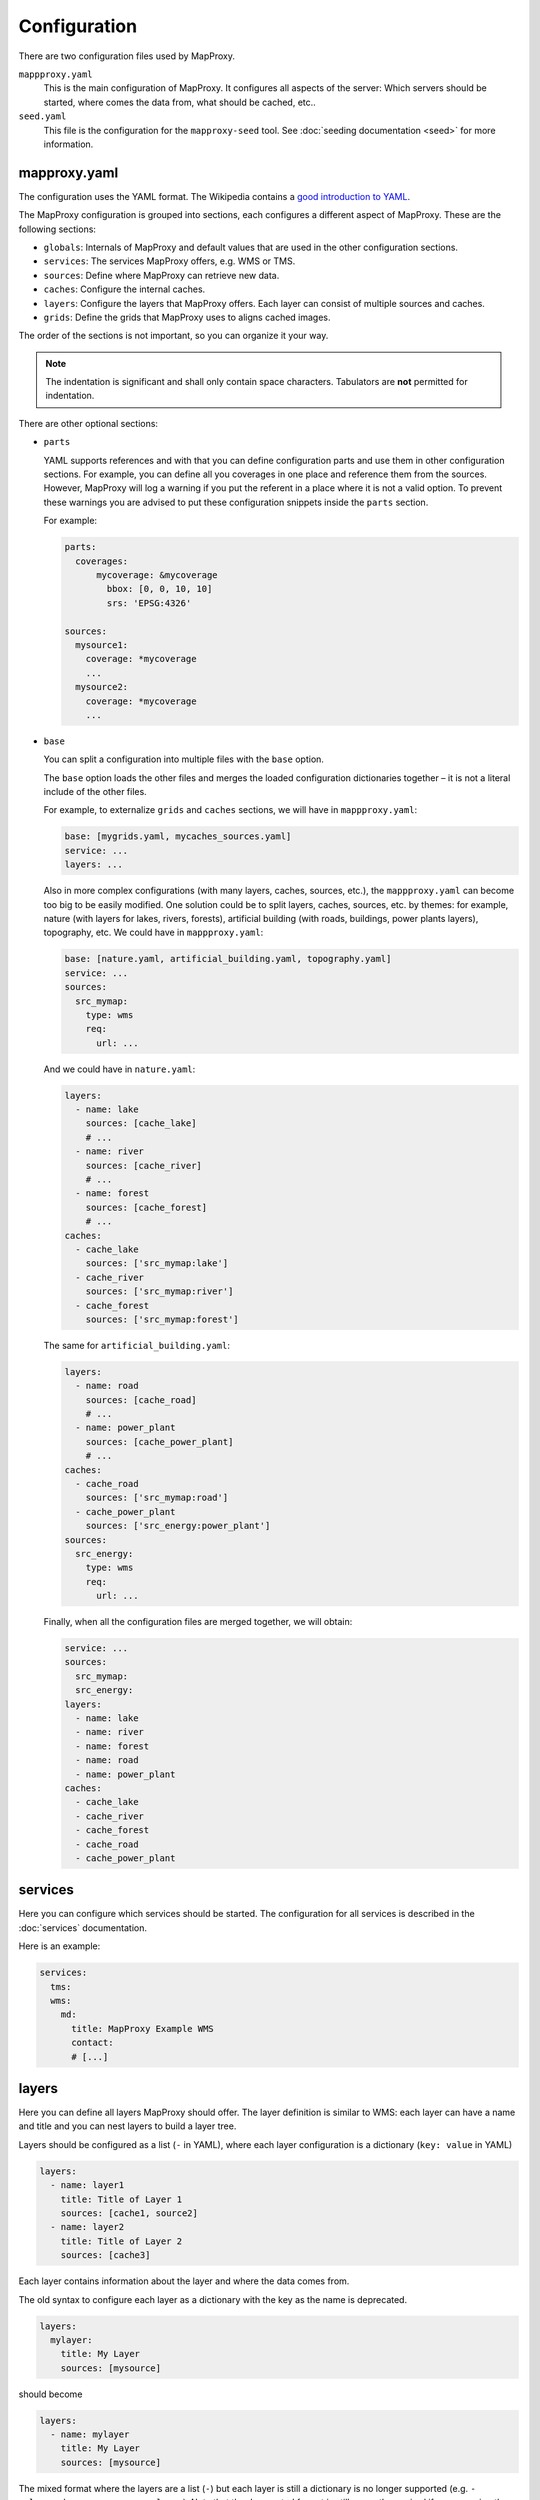 Configuration
#############

There are two configuration files used by MapProxy.

``mappproxy.yaml``
    This is the main configuration of MapProxy. It configures all aspects of the server:
    Which servers should be started, where comes the data from, what should be cached,
    etc..

``seed.yaml``
    This file is the configuration for the ``mapproxy-seed`` tool. See :doc:`seeding documentation <seed>` for more information.

.. index:: mapproxy.yaml

mapproxy.yaml
-------------

The configuration uses the YAML format. The Wikipedia contains a `good introduction to YAML <http://en.wikipedia.org/wiki/YAML>`_.

The MapProxy configuration is grouped into sections, each configures a different aspect of MapProxy. These are the following sections:

- ``globals``:  Internals of MapProxy and default values that are used in the other configuration sections.

- ``services``:
  The services MapProxy offers, e.g. WMS or TMS.

- ``sources``: Define where MapProxy can retrieve new data.

- ``caches``: Configure the internal caches.

- ``layers``: Configure the layers that MapProxy offers. Each layer can consist of multiple sources and caches.

- ``grids``: Define the grids that MapProxy uses to aligns cached images.

The order of the sections is not important, so you can organize it your way.

.. note:: The indentation is significant and shall only contain space characters. Tabulators are **not** permitted for indentation.

There are other optional sections:

- ``parts``

  .. versionadded:: 1.6.0

  YAML supports references and with that you can define configuration parts and use them in other configuration sections. For example, you can define all you coverages in one place and reference them from the sources. However, MapProxy will log a warning if you put the referent in a place where it is not a valid option. To prevent these warnings you are advised to put these configuration snippets inside the ``parts`` section.

  For example:

  .. code-block:: yaml

    parts:
      coverages:
          mycoverage: &mycoverage
            bbox: [0, 0, 10, 10]
            srs: 'EPSG:4326'

    sources:
      mysource1:
        coverage: *mycoverage
        ...
      mysource2:
        coverage: *mycoverage
        ...

- ``base``

  You can split a configuration into multiple files with the ``base`` option.

  The ``base`` option loads the other files and merges the loaded configuration dictionaries together – it is not a literal include of the other files.

  For example, to externalize ``grids`` and ``caches`` sections, we will have in ``mappproxy.yaml``:

  .. code-block:: YAML

    base: [mygrids.yaml, mycaches_sources.yaml]
    service: ...
    layers: ...

  Also in more complex configurations (with many layers, caches, sources, etc.), the ``mappproxy.yaml`` can become too big to be easily modified. One solution could be to split layers, caches, sources, etc. by themes: for example, nature (with layers for lakes, rivers, forests), artificial building (with roads, buildings, power plants layers), topography, etc. We could have in ``mappproxy.yaml``:

  .. code-block:: YAML

    base: [nature.yaml, artificial_building.yaml, topography.yaml]
    service: ...
    sources:
      src_mymap:
        type: wms
        req:
          url: ...

  And we could have in ``nature.yaml``:

  .. code-block:: YAML

    layers:
      - name: lake
        sources: [cache_lake]
        # ...
      - name: river
        sources: [cache_river]
        # ...
      - name: forest
        sources: [cache_forest]
        # ...
    caches:
      - cache_lake
        sources: ['src_mymap:lake']
      - cache_river
        sources: ['src_mymap:river']
      - cache_forest
        sources: ['src_mymap:forest']

  The same for ``artificial_building.yaml``:

  .. code-block:: YAML

    layers:
      - name: road
        sources: [cache_road]
        # ...
      - name: power_plant
        sources: [cache_power_plant]
        # ...
    caches:
      - cache_road
        sources: ['src_mymap:road']
      - cache_power_plant
        sources: ['src_energy:power_plant']
    sources:
      src_energy:
        type: wms
        req:
          url: ...

  Finally, when all the configuration files are merged together, we will obtain:

  .. code-block:: YAML

      service: ...
      sources:
        src_mymap:
        src_energy:
      layers:
        - name: lake
        - name: river
        - name: forest
        - name: road
        - name: power_plant
      caches:
        - cache_lake
        - cache_river
        - cache_forest
        - cache_road
        - cache_power_plant

  .. versionchanged:: 1.4.0
    Support for recursive imports and for multiple files.

  .. versionchanged:: 1.16.0
    Improved support of splat configuration files

.. #################################################################################

.. index:: services

services
--------

Here you can configure which services should be started. The configuration for all services is described in the :doc:`services` documentation.

Here is an example:

.. code-block:: yaml

    services:
      tms:
      wms:
        md:
          title: MapProxy Example WMS
          contact:
          # [...]

.. #################################################################################
.. index:: layers

.. _layers_section:

layers
------

Here you can define all layers MapProxy should offer. The layer definition is similar to WMS: each layer can have a name and title and you can nest layers to build a layer tree.

Layers should be configured as a list (``-`` in YAML), where each layer configuration is a dictionary (``key: value`` in YAML)

.. code-block:: yaml

  layers:
    - name: layer1
      title: Title of Layer 1
      sources: [cache1, source2]
    - name: layer2
      title: Title of Layer 2
      sources: [cache3]

Each layer contains information about the layer and where the data comes from.

.. versionchanged:: 1.4.0

The old syntax to configure each layer as a dictionary with the key as the name is deprecated.


.. code-block:: yaml

  layers:
    mylayer:
      title: My Layer
      sources: [mysource]

should become

.. code-block:: yaml

  layers:
    - name: mylayer
      title: My Layer
      sources: [mysource]

The mixed format where the layers are a list (``-``) but each layer is still a dictionary is no longer supported (e.g. ``- mylayer:`` becomes ``- name: mylayer``). Note that the deprecated format is still currently required if you are using the base: option due to  `issue #490 <https://github.com/mapproxy/mapproxy/issues/490>`.

.. _layers_name:

``name``
"""""""""

The name of the layer. You can omit the name for group layers (e.g. layers with ``layers``), in this case the layer is not addressable in WMS and used only for grouping.


``title``
"""""""""
Readable name of the layer, e.g WMS layer title.


.. _layers:

``layers``
""""""""""

Each layer can contain another ``layers`` configuration. You can use this to build group layers and to build a nested layer tree.

For example:

.. code-block:: yaml

  layers:
    - name: root
      title: Root Layer
      layers:
        - name: layer1
          title: Title of Layer 1
          layers:
            - name: layer1a
              title: Title of Layer 1a
              sources: [source1a]
            - name: layer1b
              title: Title of Layer 1b
              sources: [source1b]
        - name: layer2
          title: Title of Layer 2
          sources: [cache2]


``root`` and ``layer1`` is a group layer in this case. The WMS service will render ``layer1a`` and ``layer1b`` if you request ``layer1``. Note that ``sources`` is optional if you supply ``layers``. You can still configure ``sources`` for group layers. In this case the group ``sources`` will replace the ``sources`` of the child layers.

MapProxy will wrap all layers into an unnamed root layer, if you define multiple layers on the first level.

.. note::
  The old syntax (see ``name`` :ref:`above <layers_name>`) is not supported if you use the nested layer configuration format.

``sources``
"""""""""""
A list of data sources for this layer. You can use sources defined in the ``sources`` and ``caches`` section. MapProxy will merge multiple sources from left (bottom) to right (top).

WMS and Mapserver sources also support tagged names (``wms:lyr1,lyr2``). See :ref:`tagged_source_names`.

``tile_sources``
""""""""""""""""

.. versionadded:: 1.8.2

A list of caches for this layer. This list overrides ``sources`` for WMTS and TMS. ``tile_sources`` are not merged like ``sources``, instead all the caches are added as additional tile (matrix) sets.


``min_res``, ``max_res`` or ``min_scale``, ``max_scale``
""""""""""""""""""""""""""""""""""""""""""""""""""""""""
.. NOTE paragraph also in sources/wms section

Limit the layer to the given min and max resolution or scale. MapProxy will return a blank image for requests outside of these boundaries (``min_res`` is inclusive, ``max_res`` exclusive). You can use either the resolution or the scale values, missing values will be interpreted as `unlimited`. Resolutions should be in meters per pixel.

The values will also apear in the capabilities documents (i.e. WMS ScaleHint and Min/MaxScaleDenominator).

Please read :ref:`scale vs. resolution <scale_resolution>` for some notes on `scale`.

``legendurl``
"""""""""""""

Configure a URL to an image that should be returned as the legend for this layer. Local URLs (``file://``) are also supported. MapProxy ignores the legends from the sources of this layer if you configure a ``legendurl`` here. If WMS and WMTS are enabled the address to the WMS `GetLegendGraphic` endpoint will be included in the WMTS capabilities as the legend url.

.. _layer_metadata:

``md``
""""""

.. versionadded:: 1.4.0

Add additional metadata for this layer. This metadata appears in the WMS 1.3.0 capabilities documents. Refer to the OGC 1.3.0 specification for a description of each option.

See also :doc:`inspire` for configuring additional INSPIRE metadata.

Here is an example layer with extended layer capabilities:

.. code-block:: yaml

    layers:
    - name: md_layer
      title: WMS layer with extended capabilities
      sources: [wms_source]
      md:
        abstract: Some abstract
        keyword_list:
          - vocabulary: Name of the vocabulary
            keywords:   [keyword1, keyword2]
          - vocabulary: Name of another vocabulary
            keywords:   [keyword1, keyword2]
          - keywords:   ["keywords without vocabulary"]
        attribution:
          title: My attribution title
          url:   http://example.org/
        logo:
           url:    http://example.org/logo.jpg
           width:  100
           height: 100
           format: image/jpeg
        identifier:
          - url:    http://example.org/
            name:   HKU1234
            value:  Some value
        metadata:
          - url:    http://example.org/metadata2.xml
            type:   INSPIRE
            format: application/xml
          - url:    http://example.org/metadata2.xml
            type:   ISO19115:2003
            format: application/xml
        data:
          - url:    http://example.org/datasets/test.shp
            format: application/octet-stream
          - url:    http://example.org/datasets/test.gml
            format: text/xml; subtype=gml/3.2.1
        feature_list:
          - url:    http://example.org/datasets/test.pdf
            format: application/pdf


``dimensions``
""""""""""""""

.. versionadded:: 1.6.0

.. note:: Dimensions are only supported for uncached WMTS services for now. See :ref:`wmts_dimensions` for a working use-case.

Configure the dimensions that this layer supports. Dimensions should be a dictionary with one entry for each dimension.
Each dimension is another dictionary with a list of ``values`` and an optional ``default`` value. When the ``default`` value is omitted, the last value will be used.

.. code-block:: yaml

  layers:
    - name: dimension_layer
      title: layer with dimensions
      sources: [cache]
      dimensions:
        time:
          values:
            - "2012-11-12T00:00:00"
            - "2012-11-13T00:00:00"
            - "2012-11-14T00:00:00"
            - "2012-11-15T00:00:00"
          default: "2012-11-15T00:00:00"
        elevation:
          values:
            - 0
            - 1000
            - 3000


.. ``attribution``
.. """"""""""""""""
..
.. Overwrite the system-wide attribution line for this layer.
..
.. ``inverse``
..   If this option is set to ``true``, the colors of the attribution will be inverted. Use this if the normal attribution is hard to on this layer (i.e. on aerial imagery).


.. #################################################################################
.. index:: caches

.. _caches:

caches
------

Here you can configure which sources should be cached.
Available options are:

``sources``
"""""""""""

A list of data sources for this cache. You can use sources defined in the ``sources`` and ``caches`` section. This parameter is `required`. MapProxy will merge multiple sources from left (bottom) to right (top) before they are stored on disk. If you want to use an existing cache without a source, set it to an empty array.

::

    caches:
      my_cache:
        sources: [background_wms, overlay_wms]
        ...

WMS and Mapserver sources also support tagged names (``wms:lyr1,lyr2``). See :ref:`tagged_source_names`.

Band merging
^^^^^^^^^^^^
.. versionadded:: 1.9.0

You can also define a list of sources for each color band. The target color bands are specified as ``r``, ``g``, ``b`` for RGB images, optionally with ``a`` for the alpha band. You can also use ``l`` (luminance) to create tiles with a single color band (e.g. grayscale images).

You need to define the ``source`` and the ``band`` index for each source band. The indices of the source bands are numeric and start from 0.


The following example creates a colored infra-red (false-color) image by using near infra-red for red, red (band 0) for green, and green (band 1) for blue::


.. code-block:: yaml

  caches:
    cir_cache:
       sources:
           r: [{source: nir_cache, band: 0}]
           g: [{source: dop_cache, band: 0}]
           b: [{source: dop_cache, band: 1}]


You can define multiple sources for each target band. The values are summed and clipped at 255. An optional ``factor`` allows you to reduce the values. You can use this to mix multiple bands into a single grayscale image:


.. code-block:: yaml

  caches:
   grayscale_cache:
       sources:
           l: [
               {source: dop_cache, band: 0, factor: 0.21},
               {source: dop_cache, band: 1, factor: 0.72},
               {source: dop_cache, band: 2, factor: 0.07},
           ]


Cache sources
^^^^^^^^^^^^^
.. versionadded:: 1.5.0

You can also use other caches as a source. MapProxy loads tiles directly from that cache if the grid of the target cache is identical or *compatible* with the grid of the source cache. You have a compatible grid when all tiles in the cache grid are also available in source grid, even if the tile coordinates (X/Y/Z) are different.

When the grids are not compatible, e.g. when they use different projections, then MapProxy will access the source cache as if it is a WMS source and it will use meta-requests and do image reprojection as necessary.

See :ref:`using_existing_caches` for more information.


.. _mixed_image_format:

``format``
""""""""""

The internal image format for the cache. Available options are ``image/png``, ``image/jpeg`` etc. and ``mixed``.
The default is ``image/png``.

.. versionadded:: 1.5.0

With the ``mixed`` format, MapProxy stores tiles as either PNG or JPEG, depending on the transparency of each tile.
Images with transparency will be stored as PNG, fully opaque images as JPEG.
You need to set the ``request_format`` to ``image/png`` when using ``mixed``-mode::

    caches:
      mixed_mode_cache:
        format: mixed
        request_format: image/png
        ...


``request_format``
""""""""""""""""""

MapProxy will try to use this format to request new tiles, if it is not set ``format`` is used. This option has no effect if the source does not support that format or the format of the cache is set explicitly (see ``format`` for caches or ``supported_formats`` for sources).


.. _link_single_color_images:

``link_single_color_images``
""""""""""""""""""""""""""""

If set to ``true`` or ``symlink``, MapProxy will not store tiles that only contain a single color as a
separate file. MapProxy stores these tiles only once and uses symbolic links to this file
for every occurrence. This can reduce the size of your tile cache if you have larger areas
with no data (e.g. water areas, areas with no roads, etc.).

If set to ``hardlink``, MapProxy will store the duplicate tiles as hard links.

This avoids using up inodes for symlinks, which is especially useful if single color images outnumber others (as might be the case in world maps or low-detail maps for example). Directory entries for the hardlinks will still be created of course.

The usual limitation applies: files can only be linked on the same filesystem, assuming it has support for hardlinks in the first place. Furthermore, all the linked files will have the same metadata, in particular the modification time (``mtime``), which is used in seeding or cleanups with the ``refresh_before`` or ``remove_before`` directives.

In practice this means that all the linked images will have the first such tile's modification date and therefore will appear older to the seeding or cleanup process than when they were actually linked. This means that they are *more likely* to be included in the ``refresh_before`` or ``remove_before`` filters, which may or may not be an issue depending on your seeding or cleanup use-cases.

.. note:: This feature is only available on Unix, since Windows has no support for symbolic links.

``minimize_meta_requests``
""""""""""""""""""""""""""
If set to ``true``, MapProxy will only issue a single request to the source. This option can reduce the request latency for uncached areas (on demand caching).

By default MapProxy requests all uncached meta-tiles that intersect the requested bbox. With a typical configuration it is not uncommon that a requests will trigger four requests each larger than 2000x2000 pixel. With the ``minimize_meta_requests`` option enabled, each request will trigger only one request to the source. That request will be aligned to the next tile boundaries and the tiles will be cached.

.. index:: watermark

``watermark``
"""""""""""""

Add a watermark right into the cached tiles. The watermark is thus also present in TMS or KML requests.

``text``
    The watermark text. Should be short.

``opacity``
    The opacity of the watermark (from 0 transparent to 255 full opaque).
    Use a value between 30 and 100 for unobtrusive watermarks.

``font_size``
  Font size of the watermark text.

``color``
  Color of the watermark text. Default is grey which works good for vector images. Can be either a list of color values (``[255, 255, 255]``) or a hex string (``#ffffff``).

``spacing``
  Configure the spacing between repeated watermarks. By default the watermark will be placed on
  every tile, with ``wide`` the watermark will be placed on every second tile.


``grids``
"""""""""

You can configure one or more grids for each cache. MapProxy will create one cache for each grid.
::

    grids: ['my_utm_grid', 'GLOBAL_MERCATOR']


MapProxy supports on-the-fly transformation of requests with different SRSs. So
it is not required to add an extra cache for each supported SRS. For best performance
only the SRS most requests are in should be used.

There is some special handling for layers that need geographical and projected coordinate
systems. For example, if you set one grid with ``EPSG:4326`` and one with ``EPSG:3857``
then all requests for projected SRS will access the ``EPSG:3857`` cache and
requests for geographical SRS will use ``EPSG:4326``.


``meta_size`` and ``meta_buffer``
"""""""""""""""""""""""""""""""""

Change the ``meta_size`` and ``meta_buffer`` of this cache. See :ref:`global cache options <meta_size>` for more details.

``bulk_meta_tiles``
"""""""""""""""""""

Enables meta-tile handling for tiled sources. See :ref:`global cache options <meta_size>` for more details.

``image``
"""""""""

:ref:`See below <image_options>` for all image options.


``use_direct_from_level`` and ``use_direct_from_res``
"""""""""""""""""""""""""""""""""""""""""""""""""""""

You can limit until which resolution MapProxy should cache data with these two options.
Requests below the configured resolution or level will be passed to the underlying source and the results will not be stored. The resolution of ``use_direct_from_res`` should use the units of the first configured grid of this cache. This takes only effect when used in WMS services.

``upscale_tiles`` and ``downscale_tiles``
"""""""""""""""""""""""""""""""""""""""""

MapProxy is able to create missing tiles by rescaling tiles from zoom levels below or above.

MapProxy will scale up tiles from one or more zoom levels above (with lower resolutions) if you set ``upscale_tiles`` to 1 or higher. The value configures by how many zoom levels MapProxy can search for a proper tile. Higher values allow more blurry results.

You can use ``upscale_tiles`` if you want to provide tiles or WMS responses in a higher resolution then your available cache. This also works with partially seeded caches, eg. where you have an aerial image cache of 20cm, with some areas also in 10cm resolution. ``upscale_tiles`` allows you to provide responses for 10cm requests in all areas, always returning the best available data.

MapProxy will scale down tiles from one or more zoom levels below (with higher resolutions) if you set ``downscale_tiles`` to 1 or higher. The value configures by how many zoom levels MapProxy can search for a proper tile. Note that the number of tiles growth exponentialy. Typically, a single tile can be downscaled from four tiles of the next zoom level. Downscaling from two levels below requires 16 tiles, three levels below requires 64, etc.. A larger WMS request can quickly accumulate thousands of tiles required for downscaling. It is therefore `not` recommended to use ``downscale_tiles`` values larger then one.

You can use ``downscale_tiles`` to fill a cache for a source that only provides data for higher resolutions.

``mapproxy-seed`` will seed each level independently for caches with ``upscale_tiles`` or ``downscale_tiles``. It will start with the highest zoom level for ``downscale_tiles``, so that tiles in the next (lower) zoom levels can be created by downscaling the already created tiles. It will start in the lowest zoom level for ``upscale_tiles``, so that tiles in the next (higher) zoom levels can be created by upscaling the already creates tiles.

A transparent tile is returned if no tile is found within the configured ``upscale_tiles`` or ``downscale_tiles`` range.


To trigger the rescaling behaviour, a tile needs to be missing in the cache and MapProxy needs to be unable to fetch the tile from the source. MapProxy is unable to fetch the tile if the cache has no sources, or if all sources are either ``seed_only`` or limited to a different resolution (``min_res``/``max_res``).


``cache_rescaled_tiles``
""""""""""""""""""""""""

Tiles created by the ``upscale_tiles`` or ``downscale_tiles`` option are only stored in the cache if this option is set to true.

``refresh_before``
"""""""""""""""""""

Here you can force MapProxy to refresh tiles from the source while serving if they are found to be expired.
The validity conditions are the same as for seeding:

Explanation:

.. code-block:: yaml

  # absolute as ISO time
  refresh_before:
    time: 2010-10-21T12:35:00

  # relative from the time of the tile request
  refresh_before:
    weeks: 1
    days: 7
    hours: 4
    minutes: 15

  # modification time of a given file
  refresh_before:
    mtime: path/to/file

Example:

.. code-block:: yaml

   caches:
     osm_cache:
     grids: ['osm_grid']
     sources: [OSM]
     disable_storage: false
     refresh_before:
       days: 1


``disable_storage``
""""""""""""""""""""

If set to ``true``, MapProxy will not store any tiles for this cache. MapProxy will re-request all required tiles for each incoming request,
even if the there are matching tiles in the cache. See :ref:`seed_only <wms_seed_only>` if you need an *offline* mode.

.. note:: Be careful when using a cache with disabled storage in tile services when the cache uses WMS sources with metatiling.

``cache_dir``
"""""""""""""

Directory where MapProxy should store tiles for this cache. Uses the value of ``globals.cache.base_dir`` by default. MapProxy will store each cache in a subdirectory named after the cache and the grid SRS (e.g. ``cachename_EPSG1234``).
See :ref:`directory option<cache_file_directory>` on how configure a complete path.

``cache``
"""""""""

.. versionadded:: 1.2.0

Configure the type of the background tile cache. You configure the type with the ``type`` option.  The default type is ``file`` and you can leave out the ``cache`` option if you want to use the file cache. Read :doc:`caches` for a detailed list of all available cache backends.


Example ``caches`` configuration
""""""""""""""""""""""""""""""""

.. code-block:: yaml

  caches:
    simple:
      source: [mysource]
      grids: [mygrid]
    fullexample:
      source: [mysource, mysecondsource]
      grids: [mygrid, mygrid2]
      meta_size: [8, 8]
      meta_buffer: 256
      watermark:
        text: MapProxy
      request_format: image/tiff
      format: image/jpeg
      cache:
        type: file
        directory_layout: tms


.. #################################################################################
.. index:: grids

.. _grids:

grids
-----

Here you can define the tile grids that MapProxy uses for the internal caching.
There are multiple options to define the grid, but beware, not all are required at the same time and some combinations will result in ambiguous results.

There are three pre-defined grids all with global coverage:

- ``GLOBAL_GEODETIC``: EPSG:4326, origin south-west, compatible with OpenLayers map in EPSG:4326
- ``GLOBAL_MERCATOR``: EPSG:900913, origin south-west, compatible with OpenLayers map in EPSG:900913
- ``GLOBAL_WEBMERCATOR``: similar to ``GLOBAL_MERCATOR`` but uses EPSG:3857 and origin north-west, compatible with OpenStreetMap/etc.

.. versionadded:: 1.6.0
    ``GLOBAL_WEBMERCATOR``

``name``
""""""""

Overwrite the name of the grid used in WMTS URLs. The name is also used in TMS and KML URLs when the ``use_grid_names`` option of the services is set to ``true``.

``srs``
"""""""

The spatial reference system used for the internal cache, written as ``EPSG:xxxx``.

.. index:: tile_size

``tile_size``
"""""""""""""

The size of each tile. Defaults to 256x256 pixel.
::

  tile_size: [512, 512]

.. index:: res

``res``
"""""""

A list with all resolutions that MapProxy should cache.
::

  res: [1000, 500, 200, 100]

.. index:: res_factor

``res_factor``
""""""""""""""

Here you can define a factor between each resolution.
It should be either a number or the term ``sqrt2``.
``sqrt2`` is a shorthand for a resolution factor of 1.4142, the square root of two. With this factor the resolution doubles every second level.
Compared to the default factor 2 you will get another cached level between all standard
levels. This is suited for free zooming in vector-based layers where the results might
look to blurry/pixelated in some resolutions.

For requests with no matching cached resolution the next best resolution is used and MapProxy will transform the result.

``threshold_res``
"""""""""""""""""

A list with resolutions at which MapProxy should switch from one level to another. MapProxy automatically tries to determine the optimal cache level for each request. You can tweak the behavior with the ``stretch_factor`` option (see below).

If you need explicit transitions from one level to another at fixed resolutions, then you can use the ``threshold_res`` option to define these resolutions. You only need to define the explicit transitions.

Example: You are caching at 1000, 500 and 200m/px resolutions and you are required to display the 1000m/px level for requests with lower than 700m/px resolutions and the 500m/px level for requests with higher resolutions. You can define that transition as follows::

  res: [1000, 500, 200]
  threshold_res: [700]

Requests with 1500, 1000 or 701m/px resolution will use the first level, requests with 700 or 500m/px will use the second level. All other transitions (between 500 an 200m/px in this case) will be calculated automatically with the ``stretch_factor`` (about 416m/px in this case with a default configuration).

``bbox``
""""""""

The extent of your grid. You can use either a list or a string with the lower left and upper right coordinates. You can set the SRS of the coordinates with the ``bbox_srs`` option. If that option is not set the ``srs`` of the grid will be used.

MapProxy always expects your BBOX coordinates order to be west, south, east, north regardless of your SRS :ref:`axis order <axis_order>`.

::

  bbox: [0, 40, 15, 55]
    or
  bbox: "0,40,15,55"

``bbox_srs``
""""""""""""

The SRS of the grid bbox. See above.

.. index:: origin

.. _grid_origin:

``origin``
""""""""""

.. versionadded:: 1.3.0

The default origin (x=0, y=0) of the tile grid is the lower left corner, similar to TMS. WMTS defines the tile origin in the upper left corner. MapProxy can translate between services and caches with different tile origins, but there are some limitations for grids with custom BBOX and resolutions that are not of factor 2. You can only use one service in these cases and need to use the matching ``origin`` for that service.

The following values are supported:

``ll`` or ``sw``:
  If the x=0, y=0 tile is in the lower-left/south-west corner of the tile grid. This is the default.

``ul`` or ``nw``:
  If the x=0, y=0 tile is in the upper-left/north-west corner of the tile grid.


``num_levels``
""""""""""""""

The total number of cached resolution levels. Defaults to 20, except for grids with  ``sqrt2`` resolutions. This option has no effect when you set an explicit list of cache resolutions.

``min_res`` and ``max_res``
"""""""""""""""""""""""""""
The the resolutions of the first and the last level.

``stretch_factor``
""""""""""""""""""
MapProxy chooses the `optimal` cached level for requests that do not exactly
match any cached resolution. MapProxy will stretch or shrink images to the
requested resolution. The `stretch_factor` defines the maximum factor
MapProxy is allowed to stretch images. Stretched images result in better
performance but will look blurry when the value is to large (> 1.2).

Example: Your MapProxy caches 10m and 5m resolutions. Requests with 9m
resolution will be generated from the 10m level, requests for 8m from the 5m
level.

``max_shrink_factor``
""""""""""""""""""""""
This factor only applies for the first level and defines the maximum factor
that MapProxy will shrink images.

Example: Your MapProxy layer starts with 1km resolution. Requests with 3km
resolution will get a result, requests with 5km will get a blank response.

``base``
""""""""

With this option, you can base the grid on the options of another grid you already defined.

Defining Resolutions
""""""""""""""""""""

There are multiple options that influence the resolutions MapProxy will use for caching: ``res``, ``res_factor``, ``min_res``, ``max_res``, ``num_levels`` and also ``bbox`` and ``tile_size``. We describe the process MapProxy uses to build the list of all cache resolutions.

If you supply a list with resolution values in ``res`` then MapProxy will use this list and will ignore all other options.

If ``min_res`` is set then this value will be used for the first level, otherwise MapProxy will use the resolution that is needed for a single tile (``tile_size``) that contains the whole ``bbox``.

If you have ``max_res`` and ``num_levels``: The resolutions will be distributed between ``min_res`` and ``max_res``, both resolutions included. The resolutions will be logarithmical, so you will get a constant factor between each resolution. With resolutions from 1000 to 10 and 6 levels you would get 1000, 398, 158, 63, 25, 10 (rounded here for readability).

If you have ``max_res`` and ``res_factor``: The resolutions will be multiplied by ``res_factor`` until larger then ``max_res``.

If you have ``num_levels`` and ``res_factor``: The resolutions will be multiplied by ``res_factor`` for up to ``num_levels`` levels.


Example ``grids`` configuration
"""""""""""""""""""""""""""""""

.. code-block:: yaml

  grids:
    localgrid:
      srs: EPSG:31467
      bbox: [5,50,10,55]
      bbox_srs: EPSG:4326
      min_res: 10000
      res_factor: sqrt2
    localgrid2:
      base: localgrid
      srs: EPSG:25832
      tile_size: [512, 512]


.. #################################################################################
.. index:: sources

.. _sources-conf-label:

sources
-------

A sources defines where MapProxy can request new data. Each source has a ``type`` and all other options are dependent to this type.

See :doc:`sources` for the documentation of all available sources.

An example:

.. code-block:: yaml

  sources:
    sourcename:
      type: wms
      req:
        url: http://localhost:8080/service?
        layers: base
    anothersource:
      type: wms
      # ...


.. #################################################################################
.. index:: globals
.. _globals-conf-label:

globals
-------

Here you can define some internals of MapProxy and default values that are used in the other configuration directives.

.. _globals_background:

``background``
""""""""""""""

Configuration of the background displayed in the map viewer. This background map can be observed in the /demo service
of MapProxy, in any of the three types of service (WMS, WMTS and TMS).

.. _background_url:

``url``
  URL of the tile service (it MUST be a service that offers tiles in XYZ format e.g. "https://tile.openstreetmap.org/{z}/{x}/{y}.png")

``image``
"""""""""

Here you can define some options that affect the way MapProxy generates image results.

.. _image_resampling_method:

``resampling_method``
  The resampling method used when results need to be rescaled or transformed.
  You can use one of nearest, bilinear or bicubic. Nearest is the fastest and
  bicubic the slowest. The results will look best with bilinear or bicubic.
  Bicubic enhances the contrast at edges and should be used for vector images.

  With `bilinear` you should get about 2/3 of the `nearest` performance, with
  `bicubic` 1/3.

  See the examples below:

  ``nearest``:

    .. image:: imgs/nearest.png

  ``bilinear``:

    .. image:: imgs/bilinear.png

  ``bicubic``:

    .. image:: imgs/bicubic.png

.. _image_paletted:

``paletted``
  Enable paletted (8bit) PNG images. It defaults to ``true`` for backwards compatibility. You should set this to ``false`` if you need 24bit PNG files. You can enable 8bit PNGs for single caches with a custom format (``colors: 256``).

``formats``
  Modify existing or define new image formats. :ref:`See below <image_options>` for all image format options.


.. _globals_cache:

``cache``
"""""""""

The following options define how tiles are created and stored. Most options can be set individually for each cache as well.

.. versionadded:: 1.6.0 ``tile_lock_dir``
.. versionadded:: 1.10.0 ``bulk_meta_tiles``


.. _meta_size:

``meta_size``
  MapProxy does not make a single request for every tile it needs, but it will request a large meta-tile that consist of multiple tiles. ``meta_size`` defines how large a meta-tile is. A ``meta_size`` of ``[4, 4]`` will request 16 tiles in one pass. With a tile size of 256x256 this will result in 1024x1024 requests to the source. Tiled sources are still requested tile by tile, but you can configure MapProxy to load multiple tiles in bulk with `bulk_meta_tiles`.


.. _bulk_meta_tiles:

``bulk_meta_tiles``
  Enables meta-tile handling for caches with tile sources.
  If set to `true`, MapProxy will request neighboring tiles from the source even if only one tile is requested from the cache. ``meta_size`` defines how many tiles should be requested in one step and ``concurrent_tile_creators`` defines how many requests are made in parallel. This option improves the performance for caches that allow to store multiple tiles with one request, like SQLite/MBTiles but not the ``file`` cache.


``meta_buffer``
  MapProxy will increase the size of each meta-tile request by this number of
  pixels in each direction. This can solve cases where labels are cut-off at
  the edge of tiles.

``base_dir``
  The base directory where all cached tiles will be stored. The path can
  either be absolute (e.g. ``/var/mapproxy/cache``) or relative to the
  mapproxy.yaml file. Defaults to ``./cache_data``.

.. _lock_dir:

``lock_dir``
  MapProxy uses locking to limit multiple request to the same service. See ``concurrent_requests``.
  This option defines where the temporary lock files will be stored. The path
  can either be absolute (e.g. ``/tmp/lock/mapproxy``) or relative to the
  mapproxy.yaml file. Defaults to ``./cache_data/tile_locks``.

.. _tile_lock_dir:

``tile_lock_dir``
  MapProxy uses locking to prevent that the same tile gets created multiple times.
  This option defines where the temporary lock files will be stored. The path
  can either be absolute (e.g. ``/tmp/lock/mapproxy``) or relative to the
  mapproxy.yaml file. Defaults to ``./cache_data/dir_of_the_cache/tile_locks``.


``concurrent_tile_creators``
  This limits the number of parallel requests MapProxy will make to a source. This limit is per request for this cache and not for all MapProxy requests. To limit the requests MapProxy makes to a single server use the ``concurrent_requests`` option.

  Example: A request in an uncached region requires MapProxy to fetch four meta-tiles. A ``concurrent_tile_creators`` value of two allows MapProxy to make two requests to the source WMS request in parallel. The splitting of the meta-tile and the encoding of the new tiles will happen in parallel to.


``link_single_color_images``
  Enables the ``link_single_color_images`` option for all caches if set to ``true``, ``symlink`` or ``hardlink``. See :ref:`link_single_color_images`.

.. _max_tile_limit:

``max_tile_limit``
  Maximum number of tiles MapProxy will merge together for a WMS request. This limit is for each layer and defaults to 500 tiles.


``srs``
"""""""

``preferred_src_proj``
  This option allows you to control which source projection MapProxy should use
  when it needs to reproject an image.

  When you make a request for a projection that is not supported by your cache (tile grid) or by your source (``supported_srs``), then MapProxy will reproject the image from the `best` available projection. By default, the `best` available projection is the first supported projection by your cache or source that is also either projected or geographic.

  You can change this behavior with ``preferred_src_proj``. For example, you can configure that MapProxy should prefer similar projections from neighboring zones over Webmercator.

  ``preferred_src_proj`` is a dictionary with the target EPSG code (i.e. the SRS requested by the user) and a list of preferred source EPSG codes.

  With the following configuration, WMS requests for EPSG:25831 are served from a cache with EPSG:25832, if there is no cache for EPSG:25831.

    .. code-block:: yaml

      srs:
        preferred_src_proj:
          'EPSG:25831': ['EPSG:25832', 'EPSG:3857']
          'EPSG:25832': ['EPSG:25831', 'EPSG:25833', 'EPSG:3857']
          'EPSG:25833': ['EPSG:25832'', 'EPSG:3857']
          'EPSG:31466': ['EPSG:25831', 'EPSG:25832', 'EPSG:3857']
          'EPSG:31467': ['EPSG:25832', 'EPSG:25833', 'EPSG:25831', 'EPSG:3857']

  .. versionadded:: 1.12.0

``proj_data_dir``

  MapProxy uses PROJ for all coordinate transformations. If you need custom projections
  or need to tweak existing definitions. You can point MapProxy to your own set of PROJ data files.

  This path should contain an ``epsg`` file with the EPSG definitions for installations with PROJ version 4.
  PROJ>=5 uses a different configuration format. Please refer to the PROJ documentation.

  The configured path can be absolute or relative to the mapproxy.yaml.


.. _axis_order:

``axis_order_ne`` and ``axis_order_en``
  The axis ordering defines in which order coordinates are given, i.e. lon/lat or lat/lon.
  The ordering is dependent to the SRS. Most clients and servers did not respected the
  ordering and everyone used lon/lat ordering. With the WMS 1.3.0 specification the OGC
  emphasized that the axis ordering of the SRS should be used.

  Here you can define the axis ordering of your SRS. This might be required for proper
  WMS 1.3.0 support if you use any SRS that is not in the default configuration.

  By default MapProxy assumes lat/long (north/east) order for all geographic and x/y
  (east/north) order for all projected SRS.

  You need to add the SRS name to the appropriate parameter, if that is not the case for
  your SRS.:

  .. code-block:: yaml

    srs:
      # for North/East ordering
      axis_order_ne: ['EPSG:9999', 'EPSG:9998']
      # for East/North ordering
      axis_order_en: ['EPSG:0000', 'EPSG:0001']


  If you need to override one of the default values, then you need to define both axis
  order options, even if one is empty.

  .. versionchanged:: 1.13.0
    MapProxy can now determine the correct axis order for all coordinate systems when using pyproj>=2. The axis_order_ne/axis_order_en are ignored in this case.

.. _http_ssl:

``http``
""""""""

HTTP related options.

Secure HTTP Connections (HTTPS)
^^^^^^^^^^^^^^^^^^^^^^^^^^^^^^^

MapProxy supports access to HTTPS servers. Just use ``https`` instead of ``http`` when
defining the URL of a source.

MapProxy verifies the SSL/TLS connections against your systems "certification authority" (CA) certificates. You can provide your own set of root certificates with the ``ssl_ca_certs`` option.
See the `Python SSL documentation <http://docs.python.org/dev/library/ssl.html#ssl-certificates>`_ for more information about the format.

::

  http:
    ssl_ca_certs: /etc/ssl/certs/ca-certificates.crt


.. versionadded:: 1.11.0

  MapProxy uses the systems CA files by default, if you use Python >=2.7.9 or >=3.4.


.. note::

  You need to supply a CA file that includes the root certificates if you use older MapProxy or older Python versions. Otherwise MapProxy will fail to establish the connection. You can set the ``http.ssl_no_cert_checks`` options to ``true`` to disable this verification.


``ssl_no_cert_checks``

If you want to use SSL/TLS but do not need certificate verification, then you can disable it with the ``ssl_no_cert_checks`` option. You can also disable this check on a source level.

::

  http:
    ssl_no_cert_checks: true


``client_timeout``
^^^^^^^^^^^^^^^^^^

This defines how long MapProxy should wait for data from source servers. Increase this value if your source servers are slower.

``method``
^^^^^^^^^^

Configure which HTTP method should be used for HTTP requests. By default (`AUTO`) MapProxy will use GET for most requests, except for requests with a long query string (e.g. WMS requests with `sld_body`) where POST is used instead. You can disable this behavior with either `GET` or `POST`.

::

  http:
    method: GET

``headers``
^^^^^^^^^^^

Add additional HTTP headers to all requests to your sources.
::

  http:
    headers:
      My-Header: header value


``access_control_allow_origin``
^^^^^^^^^^^^^^^^^^^^^^^^^^^^^^^

.. versionadded:: 1.8.0

Sets the ``Access-control-allow-origin`` header to HTTP responses for `Cross-origin resource sharing <http://en.wikipedia.org/wiki/Cross-origin_resource_sharing>`_. This header is required for WebGL or Canvas web clients. Defaults to `*`. Leave empty to disable the header. This option is only available in `globals`.

``manage_cookies``
^^^^^^^^^^^^^^^^^^

.. versionadded:: 1.14.0

Enables MapProxy cookie management for HTTP sources. When enabled MapProxy will accept and store server cookies. Accepted cookies will be passed
back to the source on subsequent requests. Usefull for sources which require to maintain an HTTP session to work efficiently, maybe in combination
with basic authentication. Depending on your deployment MapProxy will still start multiple sessions (e.g. one per MapProxy process).
Cookie handling is based on Python `CookieJar <https://docs.python.org/3/library/http.cookiejar.html>`_. Disabled by default.

``hide_error_details``
^^^^^^^^^^^^^^^^^^^^^^

.. versionadded:: 1.13.0

When enabled, MapProxy will only report generic error messages to the client in case of any errors while fetching source services.
The full error message might contain confidential information like internal URLs. You will find the full error message in the logs, regardless of this option. The option is enabled by default, i.e. the details are hidden.


``tiles``
""""""""""

Configuration options for the TMS/Tile service.

``expires_hours``
  The number of hours a Tile is valid. TMS clients like web browsers will
  cache the tile for this time. Clients will try to refresh the tiles after
  that time. MapProxy supports the ETag and Last-Modified headers and will
  respond with the appropriate HTTP `'304 Not modified'` response if the tile
  was not changed.


``mapserver``
"""""""""""""

Options for the :ref:`Mapserver source<mapserver_label>`.

``binary``
^^^^^^^^^^

The complete path to the ``mapserv`` executable. Required if you use the ``mapserver`` source.

``working_dir``
^^^^^^^^^^^^^^^

Path where the Mapserver should be executed from. It should be the directory where any relative paths in your mapfile are based on. Defaults to the directory of ``binary``.


.. _image_options:

Image Format Options
--------------------

.. versionadded:: 1.1.0

There are a few options that affect how MapProxy encodes and transforms images. You can set these options in the ``globals`` section or individually for each source or cache.

Options
"""""""

Available options are:

``format``
  The mime-type of this image format. The format defaults to the name of the image configuration.

``mode``
  One of ``RGB`` for 24bit images, ``RGBA`` 32bit images with alpha, ``P`` for paletted images or ``I`` for integer images.

``colors``
  The number of colors to reduce the image before encoding. Use ``0`` to disable color reduction (quantizing) for this format and ``256`` for paletted images. See also :ref:`globals.image.paletted <image_paletted>`.

``transparent``
  ``true`` if the image should have an alpha channel.

``resampling_method``
  The resampling method used for scaling or reprojection. One of ``nearest``, ``bilinear`` or ``bicubic``.

``encoding_options``
  Options that modify the way MapProxy encodes (saves) images. These options are format dependent. See below.

``opacity``
  Configures the opacity of a layer or cache. This value is used when the source or cache is placed on other layers and it can be used to overlay non-transparent images. It does not alter the image itself, and only effects when multiple layers are merged to one image. The value should be between 0.0 (full transparent) and 1.0 (opaque, i.e. the layers below will not be rendered).


``encoding_options``
^^^^^^^^^^^^^^^^^^^^

The following encoding options are available:

.. _jpeg_quality:

``jpeg_quality``
  An integer value from 0 to 100 that defines the image quality of JPEG images. Larger values result in slower performance, larger file sizes but better image quality. You should try values between 75 and 90 for good compromise between performance and quality.

``quantizer``
  The algorithm used to quantize (reduce) the image colors. Quantizing is used for GIF and paletted PNG images. Available quantizers are ``mediancut`` and ``fastoctree``. ``fastoctree`` is much faster and also supports 8bit PNG with full alpha support, but the image quality can be better with ``mediancut`` in some cases.
  The quantizing is done by the Python Image Library (PIL). ``fastoctree`` is a `new quantizer <http://mapproxy.org/blog/improving-the-performance-for-png-requests/>`_ that is only available in Pillow >=2.0. See :ref:`installation of PIL<dependencies_pil>`.

``tiff_compression``
  Enable compression for TIFF images. Available compression methods are `tiff_lzw` for lossless LZW compression, `jpeg` for JPEG compression and `raw` for no compression (default). You can use the ``jpeg_quality`` option to tune the image quality for JPEG compressed TIFFs. Requires Pillow >= 6.1.0.

  .. versionadded:: 1.12.0


Global
""""""

You can configure image formats globally with the ``image.formats`` option. Each format has a name and one or more options from the list above. You can choose any name, but you need to specify a ``format`` if the name is not a valid mime-type (e.g. ``myformat`` instead of ``image/png``).

Here is an example that defines a custom format:

.. code-block:: yaml

  globals:
    image:
      formats:
        my_format:
          format: image/png
          mode: P
          transparent: true

You can also modify existing image formats:

.. code-block:: yaml

  globals:
    image:
      formats:
        image/png:
          encoding_options:
            quantizer: fastoctree

MapProxy will use your image formats when you are using the format name as the ``format`` of any source or cache.

For example:

.. code-block:: yaml

  caches:
    mycache:
      format: my_format
      sources: [source1, source2]
      grids: [my_grid]

Local
"""""

You can change all options individually for each cache or source. You can do this by choosing a base format and changing some options:

.. code-block:: yaml

  caches:
    mycache:
      format: image/jpeg
      image:
        encoding_options:
          jpeg_quality: 80
      sources: [source1, source2]
      grids: [my_grid]

You can also configure the format from scratch:

.. code-block:: yaml

  caches:
    mycache:
      image:
        format: image/jpeg
        resampling_method: nearest
      sources: [source1, source2]
      grids: [my_grid]

Notes
-----

.. _scale_resolution:

Scale vs. resolution
""""""""""""""""""""

Scale is the ratio of a distance on a map and the corresponding distance on the ground. This implies that the map distance and the ground distance are measured in the same unit. For MapProxy a `map` is just a collection of pixels and the pixels do not have any size/dimension. They do correspond to a ground size but the size on the `map` is depended of the physical output format. MapProxy can thus only work with resolutions (pixel per ground unit) and not scales.

This applies to all servers and the OGC WMS standard as well. Some neglect this fact and assume a fixed pixel dimension (like 72dpi), the OCG WMS 1.3.0 standard uses a pixel size of 0.28 mm/px (around 91dpi). But you need to understand that a `scale` will differ if you print a map (200, 300 or more dpi) or if you show it on a computer display (typical 90-120 dpi, but there are mobile devices with more than 300 dpi).

You can convert between scales and resolutions with the :ref:`mapproxy-util scales tool<mapproxy_util_scales>`.


MapProxy will use the OCG value (0.28mm/px) if it's necessary to use a scale value (e.g. MinScaleDenominator in WMS 1.3.0 capabilities), but you should always use resolutions within MapProxy.

WMS ScaleHint
^^^^^^^^^^^^^

The WMS ScaleHint is a bit misleading. The parameter is not a scale but the diagonal pixel resolution. It also defines the ``min`` as the minimum value not the minimum resolution (e.g. 10m/px is a lower resolution than 5m/px, but 5m/px is the minimum value). MapProxy always uses the term resolutions as the side length in ground units per pixel and minimum resolution is always the higher number (100m/px < 10m/px). Keep that in mind when you use these values.
